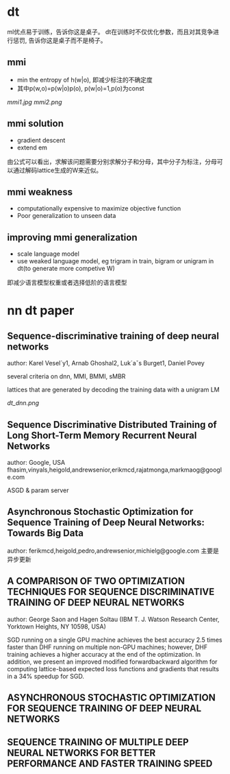 * dt 
ml优点易于训练，告诉你这是桌子。
dt在训练时不仅优化参数，而且对其竞争进行惩罚, 告诉你这是桌子而不是椅子。

** mmi
+ min the entropy of h(w|o), 即减少标注的不确定度
+ 其中p(w,o)=p(w|o)p(o), p(w|o)=1,p(o)为const 
[[mmi1.jpg]]
[[mmi2.png]]

** mmi solution
+ gradient descent
+ extend em
由公式可以看出，求解该问题需要分别求解分子和分母，其中分子为标注，分母可以通过解码lattice生成的W来近似。


** mmi weakness 
+ computationally expensive to maximize objective function
+ Poor generalization to unseen data

** improving mmi generalization
+ scale language model
+ use weaked language model, eg trigram in train, bigram or unigram in dt(to generate more competive W)
即减少语言模型权重或者选择低阶的语言模型



* nn dt paper

** Sequence-discriminative training of deep neural networks
author: Karel Vesel´y1, Arnab Ghoshal2, Luk´aˇs Burget1, Daniel Povey

several criteria on dnn, MMI, BMMI, sMBR

lattices that are generated by decoding the training data with a unigram LM

[[dt_dnn.png]]

** Sequence Discriminative Distributed Training of Long Short-Term Memory Recurrent Neural Networks
author: Google, USA fhasim,vinyals,heigold,andrewsenior,erikmcd,rajatmonga,markmaog@google.com

ASGD & param server


** Asynchronous Stochastic Optimization for Sequence Training of Deep Neural Networks: Towards Big Data
author: ferikmcd,heigold,pedro,andrewsenior,michielg@google.com 
主要是异步更新


** A COMPARISON OF TWO OPTIMIZATION TECHNIQUES FOR SEQUENCE DISCRIMINATIVE TRAINING OF DEEP NEURAL NETWORKS
author: George Saon and Hagen Soltau (IBM T. J. Watson Research Center, Yorktown Heights, NY 10598, USA)

SGD running
on a single GPU machine achieves the best accuracy 2.5 times
faster than DHF running on multiple non-GPU machines; however,
DHF training achieves a higher accuracy at the end of the optimization.
In addition, we present an improved modified forwardbackward
algorithm for computing lattice-based expected loss functions
and gradients that results in a 34% speedup for SGD.


** ASYNCHRONOUS STOCHASTIC OPTIMIZATION FOR SEQUENCE TRAINING OF DEEP NEURAL NETWORKS


** SEQUENCE TRAINING OF MULTIPLE DEEP NEURAL NETWORKS FOR BETTER PERFORMANCE AND FASTER TRAINING SPEED


